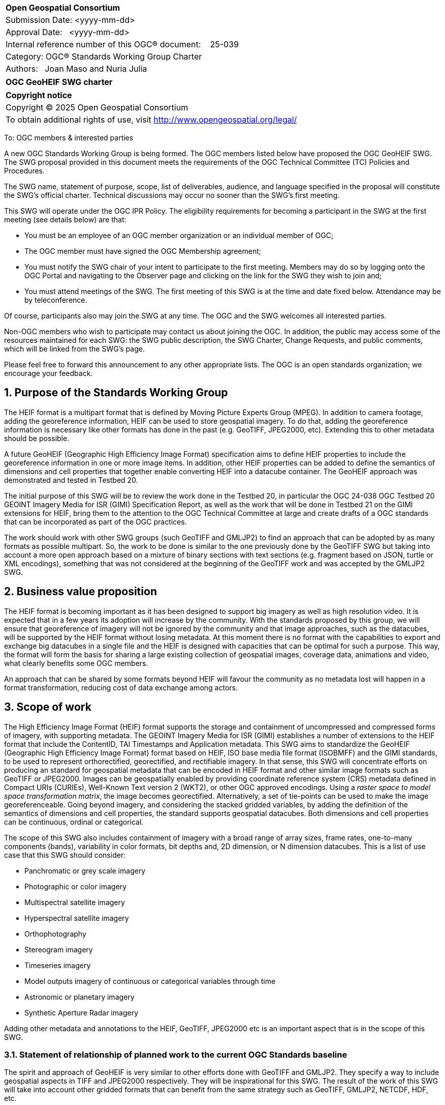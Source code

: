 :Title: OGC GeoHEIF SWG charter
:titletext: {Title}
:doctype: book
:encoding: utf-8
:lang: en
:toc:
:toc-placement!:
:toclevels: 4
:numbered:
:sectanchors:
:source-highlighter: pygments

<<<
[cols = ">",frame = "none",grid = "none"]
|===
|{set:cellbgcolor:#FFFFFF}
|[big]*Open Geospatial Consortium*
|Submission Date: <yyyy-mm-dd>
|Approval Date:   <yyyy-mm-dd>
|Internal reference number of this OGC(R) document:    25-039
|Category: OGC(R) Standards Working Group Charter
|Authors:   Joan Maso and Nuria Julia
|===

[cols = "^", frame = "none"]
|===
|[big]*{titletext}*
|===

[cols = "^", frame = "none", grid = "none"]
|===
|*Copyright notice*
|Copyright (C) 2025 Open Geospatial Consortium
|To obtain additional rights of use, visit http://www.opengeospatial.org/legal/
|===

<<<

////
Version of 2018-12-12
Some Instructions
This document is the template to be used for proposing the formation of a new Standards Working Group (SWG).

The first step is to complete the SWG Charter for the proposed new SWG.

The next step is to email the draft SWG charter to the Technical Committee Chair (TCC).  The TCC will review the draft charter and make any necessary comments and provide guidance.

Finally, once the Charter is ready, the SWG charter will be posted to the OGC Pending Documents and the vote process in the Technical Committee Policies and Procedures will start.

Any questions, please contact OGC staff.
////

To: OGC members & interested parties

A new OGC Standards Working Group is being formed. The OGC members listed below have proposed the OGC GeoHEIF SWG.  The SWG proposal provided in this document meets the requirements of the OGC Technical Committee (TC) Policies and Procedures.

The SWG name, statement of purpose, scope, list of deliverables, audience, and language specified in the proposal will constitute the SWG's official charter. Technical discussions may occur no sooner than the SWG's first meeting.

This SWG will operate under the OGC IPR Policy. The eligibility requirements for becoming a participant in the SWG at the first meeting (see details below) are that:

* You must be an employee of an OGC member organization or an individual
member of OGC;

* The OGC member must have signed the OGC Membership agreement;

* You must notify the SWG chair of your intent to participate to the first meeting. Members may do so by logging onto the OGC Portal and navigating to the Observer page and clicking on the link for the SWG they wish to join and;

* You must attend meetings of the SWG. The first meeting of this SWG is at the time and date fixed below. Attendance may be by teleconference.

Of course, participants also may join the SWG at any time. The OGC and the SWG welcomes all interested parties.

Non-OGC members who wish to participate may contact us about joining the OGC. In addition, the public may access some of the resources maintained for each SWG: the SWG public description, the SWG Charter, Change Requests, and public comments, which will be linked from the SWG’s page.

Please feel free to forward this announcement to any other appropriate lists. The OGC is an open standards organization; we encourage your feedback.

== Purpose of the Standards Working Group

////
Proposers will describe the purpose of the Standards Working Group and its overall mission in relation to OGC processes, the OGC Standards baseline, and OGC’s business plan.
////
The HEIF format is a multipart format that is defined by Moving Picture Experts Group (MPEG). In addition to camera footage,  adding the georeference information, HEIF can be used to store geospatial imagery. To do that, adding the georeference information is necessary like other formats has done in the past (e.g. GeoTIFF, JPEG2000, etc). Extending this to other metadata should be possible.

A future GeoHEIF (Geographic High Efficiency Image Format) specification aims to define HEIF properties to include the georeference information in one or more image items. In addition, other HEIF properties can be added to define the semantics of dimensions and cell properties that together enable converting HEIF into a datacube container. The GeoHEIF approach was demonstrated and tested in Testbed 20.

The initial purpose of this SWG will be to review the work done in the Testbed 20, in particular the OGC 24-038 OGC Testbed 20 GEOINT Imagery Media for ISR (GIMI) Specification Report, as well as the work that will be done in Testbed 21 on the GIMI extensions for HEIF, bring them to the attention to the OGC Technical Committee at large and create drafts of a OGC standards that can be incorporated as part of the OGC practices.

The work should work with other SWG groups (such GeoTIFF and GMLJP2) to find an approach that can be adopted by as many formats as possible  multipart. So, the work to be done is similar to the one previously done by the GeoTIFF SWG but taking into account a more open approach based on a mixture of binary sections with text sections (e.g. fragment based on JSON, turtle or XML encodings), something that was not considered at the beginning of the GeoTIFF work and was accepted by the GMLJP2 SWG.

== Business value proposition

////
This section provides a statement describing the value of this standards activity in relation to the OGC Membership, the geospatial community, and the wider IT community. This statement can be in terms of the interoperability problem being solved, processing Change requests to meet market (and Member requirements), a policy requirement and/or some other business value proposition. The proposition described in this section does not have to be in economic terms.
////


The HEIF format is becoming important as it has been designed to support big imagery as well as high resolution video. It is expected that in a few years its adoption will increase by the community. 
With the standards proposed by this group, we will ensure that georeference of imagery will not be ignored by the community and that image approaches, such as the datacubes, will be supported by the HEIF format without losing metadata. At this moment there is no format with the capabilities to export and exchange big datacubes in a single file and the HEIF is designed with capacities that can be optimal for such a purpose. This way, the format will form the basis for sharing a large existing collection of geospatial images, coverage data, animations and video, what clearly benefits some OGC members.

An approach that can be shared by some formats beyond HEIF will favour the community as no metadata lost will happen in a format transformation, reducing cost of data exchange among actors.

== Scope of work


////
This section describes the scope of work (SOW) for the work of the SWG. There are typically at least three (3) cases that justify the formation of a SWG: A group of members decide to develop a new OGC candidate Standard from scratch, there is a draft submission being discussed by OGC members, or there are outstanding Change Requests for an existing OGC Standard and a revision is required.

The following describes the characteristics of a SOW for each of these cases.

For a SWG focused on defining and documenting a new OGC candidate Standard from “scratch,” the SOW SHALL include a statement of the requirements and use cases for the candidate Standard being developed. The SOW SHALL also include a justification statement for developing a new candidate OGC Standard. The SOW SHALL also describe how the new candidate Standard is related to the existing OGC Standards baseline and the OGC Reference Model. The final deliverable of a “from scratch” focused SWG SHALL be a candidate Standard ready for submission using the OGC standards process.

For a SWG focused on processing a draft submission such as a specification developed outside the OGC and submitted into the OGC for consideration, the SOW would include evaluation of the submission in terms of the relationship to the existing OGC Standards baseline (see section below). The final deliverable of such a SWG SHALL be a candidate Standard for consideration by the membership for adoption.

For a SWG focused on revisions to an existing adopted Standard, the SOW should include a statement that the SWG will collect all outstanding Change Request Proposals (CRPs), evaluate each of the proposals, and make edits to the Standard based on CRPs and related decisions of the SWG membership. The SWG, at their discretion, may also ask the membership for any additional change requests that have not been previous submitted. Again, the final deliverable of a revision focused SWG SHALL be a revision of the candidate Standard for consideration by the membership for adoption.

In all cases, the SWG Charter shall provide a basic timeline plan for their activities.
////

The High Efficiency Image Format (HEIF) format supports the storage and containment of uncompressed and compressed forms of imagery, with supporting metadata. The GEOINT Imagery Media for ISR (GIMI) establishes a number of extensions to the HEIF format that include the ContentID, TAI Timestamps and Application metadata.
This SWG aims to standardize the GeoHEIF (Geographic High Efficiency Image Format) format based on HEIF, ISO base media file format (ISOBMFF) and the GIMI standards, to be used to represent orthorectified, georectified, and rectifiable imagery. In that sense, this SWG will concentrate efforts on producing an standard for geospatial metadata that can be encoded in HEIF format and other similar image formats such as GeoTIFF or JPEG2000.
Images can be geospatially enabled by providing coordinate reference system (CRS) metadata defined in Compact URIs (CURIEs), Well-Known Text version 2 (WKT2), or other OGC approved encodings. 
Using a _raster space to model space transformation matrix_, the image becomes georectified. Alternatively, a set of tie-points can be used to make the image georeferenceable.
Going beyond imagery, and considering the stacked gridded variables, by adding the definition of the semantics of dimensions and cell properties, the standard supports geospatial datacubes. Both dimensions and cell properties can be continuous, ordinal or categorical.

The scope of this SWG also includes containment of imagery with a broad range of array sizes, frame rates, one-to-many components (bands), variability in color formats, bit depths and, 2D dimension, or N dimension datacubes. This is a list of use case that this SWG should consider:

* Panchromatic or grey scale imagery
* Photographic or color imagery
* Multispectral satellite imagery
* Hyperspectral satellite imagery
* Orthophotography
* Stereogram imagery
* Timeseries imagery
* Model outputs imagery of continuous or categorical variables through time
* Astronomic or planetary imagery
* Synthetic Aperture Radar imagery

Adding other metadata and annotations to the HEIF, GeoTIFF, JPEG2000 etc is an important aspect that is in the scope of this SWG.

=== Statement of relationship of planned work to the current OGC Standards baseline

////
This section describes the relationship of the proposed standards activity to the existing Standards baseline. For the 3 cases:
If defining a new Standard, a statement of the relationship to the existing Standards baseline including statements related to overlap (if any) with existing OGC Standards functionality, harmonization issues, and so forth.

If processing change requests and performing a revision to an existing Standard, a simple statement to this effect shall be made.

If processing a draft submission of a specification developed outside the OGC process, a clear statement of the relationship to the existing Standards baseline including statements related to overlap (if any) with existing OGC Standards functionality, harmonization issues, and so forth. This information is provided to allow a focus of the discussion on criteria for considering any new solution that may be incompatible with older ones, overlaps existing functionality in the current baseline, and criteria for either deprecating older solutions, or simultaneously endorsing more than one option.
////

The spirit and approach of GeoHEIF is very similar to other efforts done with GeoTIFF and GMLJP2. They specify a way to include geospatial aspects in TIFF and JPEG2000 respectively. They will be inspirational for this SWG.  The result of the work of this SWG will take into account other gridded formats that can benefit from the same strategy such as GeoTIFF, GMLJP2, NETCDF, HDF, etc.

The work of this SWG is related to standards specifying services and APIs that can generate, expose or exchange geospatial coverages (such as OGC API coverages or OGC API processes) and it is foreseen that these services and API can serve GeoHEIF in the future. However, the way this is done in practice is out of scope of this SWG.

Part of the work of this SWG is related to the geodatacube SWG. The work of providing a text file format that can be embedded or accompany a gridded file will be done under the umbrella of the MetaCat DWG.

=== What is out of scope?

////
A short description of any activities that will be out of scope for the SWG. For example, a SWG may limit consideration of CRPs after a specified date or milestone.
////

Despite the capabilities of HEIF to store video, the scope of this SWG includes still and sequence imagery but does not consider motion imagery. The SWG will not define any API to retrieve GeoHEIF and will rely on other groups to do so, such as OGC API coverage. Eventually, this SWG can collaborate with the OGC API coverage to define an extension to better support GeoHEIF in OGC API coverage after finalizing the definition of the GeoHEIF format.

The work of this SWG should build on and leverages existing HEIF, ISOBMFF AND GIMI functionality including advanced codecs, image overviews, image tiling, and metadata. Those capabilities are not separately defined by this SWG, but can be used along with the geographical capabilities defined in this SWG.

=== Specific existing work used as starting point

////
This section provides reference information relevant to the work of the SWG. For example, a document reference for a draft submission or a list of CRPs for a SWG focused on revision to an adopted specification.
////

The work of this SWG will consider the OGC 24-038: GEOINT Imagery Media for ISR (GIMI) Specification Report. This document is a result of the work in Testbed 20 and was presented and approved in Rome in March 2025. This document has been written using the standards template (instead of the engineering report template) to facilitate the work of this SWG. The initial scope of this group is covered by the content of OGC 24-038. However, the group should consider additional inputs that will come from Testbed 21 that focuses on the Application Metadata capability defined in GIMI to include metadata in turtle format that can serve the same purpose but in a different way.

There are other documents result from the work of Testbed 20 about the same topic that can be useful for this SWG:

* OGC 24.039r1: OGC Testbed 20: GIMI Lessons Learned and Best Practices Report
* OGC 24-040r1:  OGC Testbed 20 Coverage Format Selection Report
* OGC 24-042r1:  OGC Testbed-20 GIMI Open Source Report
 

=== Is this a persistent SWG

[ ] YES

[X] NO

=== When can the SWG be inactivated

////
If this is not a persistent SWG, please define the criteria for determining when the SWG can be inactivated and the project archived. Please note that completion and archiving ensures that all files, wikis, emails, and so forth are archived and available for future viewing and use.
////

This SWG will be inactivated when the scope of the work has been finalized, the standard covering a common metadata to be embedded as well as the particularities of embedding it in GIMI have been approved and there are not open issued in the GitHub repository.

== Description of deliverables

////
This section describes what the deliverables will be for this SWG activity. Deliverables could be a revision to an existing Standard, including revisions to schemas. A deliverable could also be a best practices document.

This section also includes a preliminary schedule of activities. For example, an RFC focused SWG schedule would provide a plan and schedule that includes the start date, target date for release of the candidate Standard for public review, date for consolidation of comments, date for edits to document based on comments, and a final target date for making a recommendation to the Membership. This information will be made public and will also be used as input to a RoadMap for the document. Therefore, the more detail the better.
////

The main deliverable of this SWG is an OGC standard that specifies a common way of adding georeference to images and image sequences as well as how structure this images into a datacube. In addition, an OGC standard should specify GeoHEIF that will describe specifics on how to include the common way to include this type of metadata in HEIF. 
An additional document can be released as a second part of the standard discussing how to encode other metadata and annotations in the format.

=== Initial deliverables

////
Describe the initial Standard(s) to be developed by the SWG.
////
The initial deliverable of this SWG is an OGC standard that specifies a common way of adding georeference for images and image sequences and how structure this images into a datacube. This way will be compatible with the HEIF and the GIMI specifications.

=== Additional SWG tasks

////
Describe each additional Standard to be developed by the SWG as an additional task after the deliverables from the initial charter have been completed. This section is blank in a new charter, then is populated with each task approval request per the OGC TC Policies and Procedures.
////

This SWG will collaborate with OGC API coverages SWG to ensure that GeoHEIF can be served by the web API

This SWG will collaborate with GeoTIFF SWG, GMLJP2 SWG and other SWGs dealing with gridded formats to ensure that the common way of adding metadata can be accepted by those relevant formats. This may include
generation of a logical model for georeferencing, and specific encodings of that logical model that are consistent with the underlying raster or coverage format.

This SWG will consider generating educational materials and guidelines on GeoHEIF and to create a GeoHEIF website to include them as well as listing applications and implementations of GeoHEIF.

== IPR Policy for this SWG

[x] RAND-Royalty Free

[ ] RAND for fee

== Anticipated audience / participants

////
Description of the target participants in this SWG. For example, if the SWG were focused on a candidate spatial query language standard: Those involved in the design, development, implementation, or use of elements listed above in "Scope of the Work".  This includes search service providers, prospective users of search services exposed as XML, information architects and bibliographic, metadata, and content provider.

This is not meant as a limiting statement but instead is intended to provide guidance to interested potential participants as to whether they wish to participate in this SWG.
////

We expect participation of people interested in gridded coverage formats, such as remote sensing experts as well as participants interested in encoding geospatial datacubes in files, for example modelers of environmental variables (a.k.a observed properties) such as weather, climate and oceans experts. We also expect that GIMI community will collaborate in this SWG.

== Domain Working Group endorsement

////
The SWG will list all Domain Working Groups (DWGs) in which the SWG formation was discussed and/or chartered. If a DWG has specifically endorsed the formation of the SWG, then a statement of endorsement should be included.
////

The GeoTIFF SWG is the initial group where the creation of this SWG is discussed. We would like to request the endorsement of the MetaCat DWG

== Other informative information about the work of this SWG

=== Collaboration

////
Describe the work environment of the SWG, including the use of GitHub or GitLab.
////

The OGC supporting infrastructure is in the process of evolution to new technologies and it is difficult to predict the working environment at this point. We expect to use GitHub to develop the standard in asciidoc format (and metanorma) as well as the GitHub issue tracker to manage content and change requests. The group will internally discuss if making the GitHub repository public is acceptable by all parties.

=== Similar or applicable standards work (OGC and elsewhere)

The following Standards and projects may be relevant to the SWG's planned work, although none currently provide the functionality anticipated by this committee's deliverables:

* GeoTIFF
* GMLJP2
* O&M and SOSA

The SWG intends to seek and if possible maintain liaison with each of the organizations maintaining the above works.

=== Details of first meeting

////
Example:
The first meeting of the SWG will be held by telephone conference call at 10AM EDT on 1 October 2007. Call-in information will be provided to the SWG's e-mail list and on the portal calendar in advance of the meeting.
////
The first meeting of the SWG will be held immediately after the approval of the charter (this document) in OGC meeting in Boulder in October 2025. Call-in information will be provided to the SWG's in the OGC Agora in advance of the meeting.

=== Projected on-going meeting schedule

////
Example:
The work of the SWG will be carried out primarily by email and conference calls, possibly every two weeks, with face-to-face meetings perhaps at each of the OGC TC meetings.
////
The work of the SWG will be carried out primarily by discussions in the OGC Agora, GitHub issues and conference calls, possibly every month, with face-to-face meetings at some of the OGC Members Meetings.

=== Supporters of this Charter

The following people support this proposal and are committed to the Charter and projected meeting schedule. These members are known as SWG Founding or Charter members. The charter members agree to the SoW and IPR terms as defined in this charter. The charter members have voting rights beginning the day the SWG is officially formed. Charter Members are shown on the public SWG page. Extend the table as necessary.

|===
| Name       | Organization
| Joan Maso  | UAB-CREAF
| Brad Hards | Silvereye Technology
|===

=== Conveners

////
Name of individual(s) who started the SWG process. Could be the lead for an RFC submission, an OGC staff person, or an individual who believes it is time for a revision to an adopted Standard.
////
Joan Maso and Nuria Julia are the initial conveners of the SWG but chairs will be elected in the first SWG meeting.

== References

////
Optional list of references.
////
* OGC 24-038: GEOINT Imagery Media for ISR (GIMI) Specification Report
* OGC 24.039r1: OGC Testbed 20: GIMI Lessons Learned and Best Practices Report
* OGC 24-040r1:  OGC Testbed 20 Coverage Format Selection Report
* OGC 24-042r1:  OGC Testbed-20 GIMI Open Source Report
